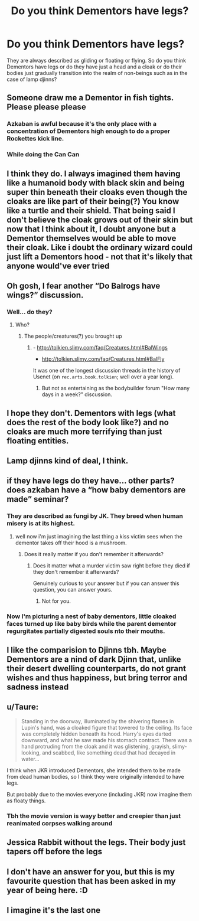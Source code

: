 #+TITLE: Do you think Dementors have legs?

* Do you think Dementors have legs?
:PROPERTIES:
:Author: I_love_DPs
:Score: 13
:DateUnix: 1619443167.0
:DateShort: 2021-Apr-26
:FlairText: Discussion
:END:
They are always described as gliding or floating or flying. So do you think Dementors have legs or do they have just a head and a cloak or do their bodies just gradually transition into the realm of non-beings such as in the case of lamp djinns?


** Someone draw me a Dementor in fish tights. Please please please
:PROPERTIES:
:Author: WhistlingBanshee
:Score: 18
:DateUnix: 1619452750.0
:DateShort: 2021-Apr-26
:END:

*** Azkaban is awful because it's the only place with a concentration of Dementors high enough to do a proper Rockettes kick line.
:PROPERTIES:
:Author: TrailingOffMidSente
:Score: 11
:DateUnix: 1619464738.0
:DateShort: 2021-Apr-26
:END:


*** While doing the Can Can
:PROPERTIES:
:Author: adambomb90
:Score: 7
:DateUnix: 1619454467.0
:DateShort: 2021-Apr-26
:END:


** I think they do. I always imagined them having like a humanoid body with black skin and being super thin beneath their cloaks even though the cloaks are like part of their being(?) You know like a turtle and their shield. That being said I don't believe the cloak grows out of their skin but now that I think about it, I doubt anyone but a Dementor themselves would be able to move their cloak. Like i doubt the ordinary wizard could just lift a Dementors hood - not that it's likely that anyone would've ever tried
:PROPERTIES:
:Author: Quine_
:Score: 11
:DateUnix: 1619443627.0
:DateShort: 2021-Apr-26
:END:


** Oh gosh, I fear another “Do Balrogs have wings?” discussion.
:PROPERTIES:
:Author: ceplma
:Score: 9
:DateUnix: 1619443866.0
:DateShort: 2021-Apr-26
:END:

*** Well... do they?
:PROPERTIES:
:Author: I_love_DPs
:Score: 5
:DateUnix: 1619444646.0
:DateShort: 2021-Apr-26
:END:

**** Who?
:PROPERTIES:
:Author: ceplma
:Score: 4
:DateUnix: 1619446870.0
:DateShort: 2021-Apr-26
:END:

***** The people/creatures(?) you brought up
:PROPERTIES:
:Author: I_love_DPs
:Score: 5
:DateUnix: 1619447404.0
:DateShort: 2021-Apr-26
:END:

****** - [[http://tolkien.slimy.com/faq/Creatures.html#BalWings]]
- [[http://tolkien.slimy.com/faq/Creatures.html#BalFly]]

It was one of the longest discussion threads in the history of Usenet (on =rec.arts.book.tolkien=; well over a year long).
:PROPERTIES:
:Author: ceplma
:Score: 6
:DateUnix: 1619450483.0
:DateShort: 2021-Apr-26
:END:

******* But not as entertaining as the bodybuilder forum "How many days in a week?" discussion.
:PROPERTIES:
:Author: RealLifeH_sapiens
:Score: 1
:DateUnix: 1619559765.0
:DateShort: 2021-Apr-28
:END:


** I hope they don't. Dementors with legs (what does the rest of the body look like?) and no cloaks are much more terrifying than just floating entities.
:PROPERTIES:
:Author: Thiraeth
:Score: 8
:DateUnix: 1619445483.0
:DateShort: 2021-Apr-26
:END:


** Lamp djinns kind of deal, I think.
:PROPERTIES:
:Author: nerf-my-heart-softly
:Score: 7
:DateUnix: 1619445442.0
:DateShort: 2021-Apr-26
:END:


** if they have legs do they have... other parts? does azkaban have a “how baby dementors are made” seminar?
:PROPERTIES:
:Author: isleofdrear
:Score: 6
:DateUnix: 1619462446.0
:DateShort: 2021-Apr-26
:END:

*** They are described as fungi by JK. They breed when human misery is at its highest.
:PROPERTIES:
:Author: I_love_DPs
:Score: 3
:DateUnix: 1619462700.0
:DateShort: 2021-Apr-26
:END:

**** well now i'm just imagining the last thing a kiss victim sees when the dementor takes off their hood is a mushroom.
:PROPERTIES:
:Author: isleofdrear
:Score: 5
:DateUnix: 1619463205.0
:DateShort: 2021-Apr-26
:END:

***** Does it really matter if you don't remember it afterwards?
:PROPERTIES:
:Author: I_love_DPs
:Score: 3
:DateUnix: 1619463305.0
:DateShort: 2021-Apr-26
:END:

****** Does it matter what a murder victim saw right before they died if they don't remember it afterwards?

Genuinely curious to your answer but if you can answer this question, you can answer yours.
:PROPERTIES:
:Author: DeDe_at_it_again
:Score: 1
:DateUnix: 1619485429.0
:DateShort: 2021-Apr-27
:END:

******* Not for you.
:PROPERTIES:
:Author: I_love_DPs
:Score: 1
:DateUnix: 1619505547.0
:DateShort: 2021-Apr-27
:END:


*** Now I'm picturing a nest of baby dementors, little cloaked faces turned up like baby birds while the parent dementor regurgitates partially digested souls nto their mouths.
:PROPERTIES:
:Author: RealLifeH_sapiens
:Score: 2
:DateUnix: 1619571881.0
:DateShort: 2021-Apr-28
:END:


** I like the comparision to Djinns tbh. Maybe Dementors are a nind of dark Djinn that, unlike their desert dwelling counterparts, do not grant wishes and thus happiness, but bring terror and sadness instead
:PROPERTIES:
:Author: Mezredhas
:Score: 3
:DateUnix: 1619449083.0
:DateShort: 2021-Apr-26
:END:


** u/Taure:
#+begin_quote
  Standing in the doorway, illuminated by the shivering flames in Lupin's hand, was a cloaked figure that towered to the ceiling. Its face was completely hidden beneath its hood. Harry's eyes darted downward, and what he saw made his stomach contract. There was a hand protruding from the cloak and it was glistening, grayish, slimy-looking, and scabbed, like something dead that had decayed in water...
#+end_quote

I think when JKR introduced Dementors, she intended them to be made from dead human bodies, so I think they were originally intended to have legs.

But probably due to the movies everyone (including JKR) now imagine them as floaty things.
:PROPERTIES:
:Author: Taure
:Score: 10
:DateUnix: 1619461079.0
:DateShort: 2021-Apr-26
:END:

*** Tbh the movie version is wayy better and creepier than just reanimated corpses walking around
:PROPERTIES:
:Author: The_BadJuju
:Score: 2
:DateUnix: 1619498295.0
:DateShort: 2021-Apr-27
:END:


** Jessica Rabbit without the legs. Their body just tapers off before the legs
:PROPERTIES:
:Author: DesiDarkLord16
:Score: 3
:DateUnix: 1619457804.0
:DateShort: 2021-Apr-26
:END:


** I don't have an answer for you, but this is my favourite question that has been asked in my year of being here. :D
:PROPERTIES:
:Author: Avalon1632
:Score: 2
:DateUnix: 1619460342.0
:DateShort: 2021-Apr-26
:END:


** I imagine it's the last one
:PROPERTIES:
:Author: HELLOOOOOOooooot
:Score: 1
:DateUnix: 1620469156.0
:DateShort: 2021-May-08
:END:
